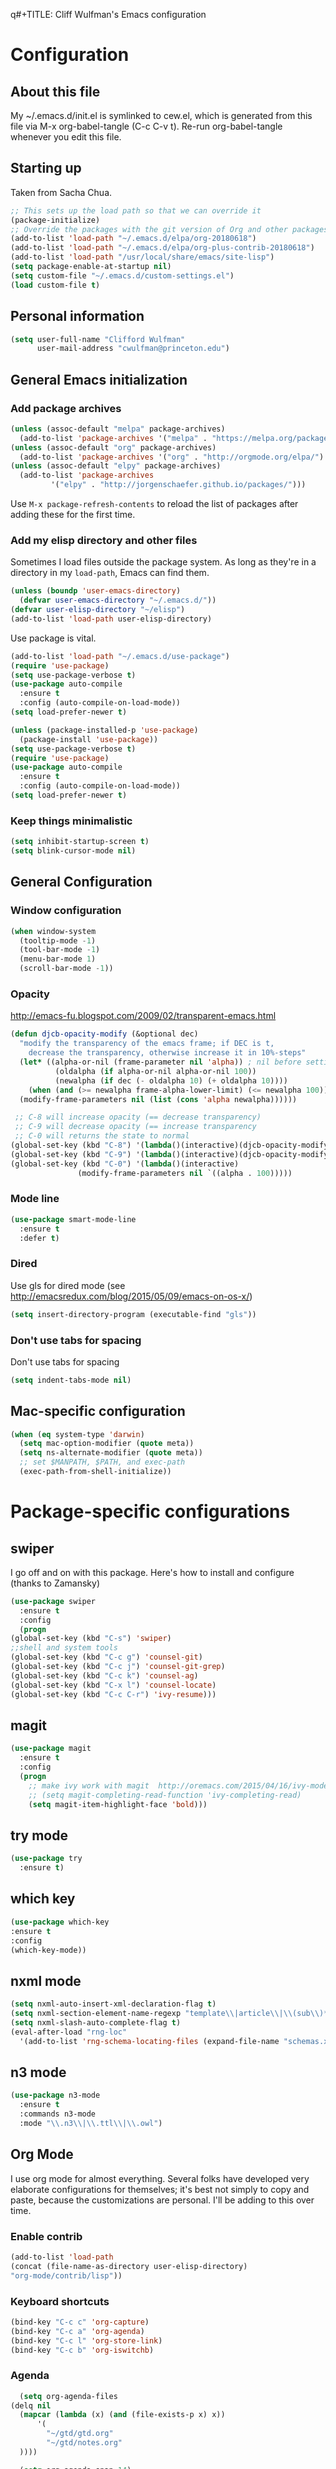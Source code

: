 q#+TITLE: Cliff Wulfman's Emacs configuration
#+OPTIONS: toc:4 h:4
* Configuration
** About this file
   :PROPERTIES:
   :CUSTOM_ID: babel-init
   :END:
<<babel-init>>

My ~/.emacs.d/init.el is symlinked to cew.el, which is generated from
this file via M-x org-babel-tangle (C-c C-v t). Re-run org-babel-tangle
whenever you edit this file.

** Starting up
   Taken from Sacha Chua.

#+BEGIN_SRC emacs-lisp :tangle yes
  ;; This sets up the load path so that we can override it
  (package-initialize)
  ;; Override the packages with the git version of Org and other packages
  (add-to-list 'load-path "~/.emacs.d/elpa/org-20180618")
  (add-to-list 'load-path "~/.emacs.d/elpa/org-plus-contrib-20180618")
  (add-to-list 'load-path "/usr/local/share/emacs/site-lisp")
  (setq package-enable-at-startup nil)
  (setq custom-file "~/.emacs.d/custom-settings.el")
  (load custom-file t)
#+END_SRC
** Personal information
#+BEGIN_SRC emacs-lisp :tangle yes
(setq user-full-name "Clifford Wulfman"
      user-mail-address "cwulfman@princeton.edu")
#+END_SRC
** General Emacs initialization
*** Add package archives
#+BEGIN_SRC emacs-lisp :tangle yes
  (unless (assoc-default "melpa" package-archives)
    (add-to-list 'package-archives '("melpa" . "https://melpa.org/packages/") t))
  (unless (assoc-default "org" package-archives)
    (add-to-list 'package-archives '("org" . "http://orgmode.org/elpa/") t))
  (unless (assoc-default "elpy" package-archives)
    (add-to-list 'package-archives
	       '("elpy" . "http://jorgenschaefer.github.io/packages/")))
#+END_SRC

Use =M-x package-refresh-contents= to reload the list of packages
after adding these for the first time.

*** Add my elisp directory and other files

Sometimes I load files outside the package system. As long as they're
in a directory in my =load-path=, Emacs can find them.

#+BEGIN_SRC emacs-lisp :tangle yes
(unless (boundp 'user-emacs-directory)
  (defvar user-emacs-directory "~/.emacs.d/"))
(defvar user-elisp-directory "~/elisp")
(add-to-list 'load-path user-elisp-directory)
#+END_SRC

Use package is vital.
#+BEGIN_SRC emacs-lisp :tangle yes
  (add-to-list 'load-path "~/.emacs.d/use-package")
  (require 'use-package)
  (setq use-package-verbose t)
  (use-package auto-compile
    :ensure t
    :config (auto-compile-on-load-mode))
  (setq load-prefer-newer t)
#+END_SRC


#+BEGIN_SRC emacs-lisp :tangle no
(unless (package-installed-p 'use-package)
  (package-install 'use-package))
(setq use-package-verbose t)
(require 'use-package)
(use-package auto-compile
  :ensure t
  :config (auto-compile-on-load-mode))
(setq load-prefer-newer t)
#+END_SRC


*** Keep things minimalistic
#+BEGIN_SRC emacs-lisp :tangle yes
  (setq inhibit-startup-screen t)
  (setq blink-cursor-mode nil)
#+END_SRC

** General Configuration
*** Window configuration
#+BEGIN_SRC emacs-lisp :tangle yes
(when window-system
  (tooltip-mode -1)
  (tool-bar-mode -1)
  (menu-bar-mode 1)
  (scroll-bar-mode -1))
#+END_SRC
*** Opacity
    http://emacs-fu.blogspot.com/2009/02/transparent-emacs.html
#+BEGIN_SRC emacs-lisp :tangle yes
  (defun djcb-opacity-modify (&optional dec)
    "modify the transparency of the emacs frame; if DEC is t,
      decrease the transparency, otherwise increase it in 10%-steps"
    (let* ((alpha-or-nil (frame-parameter nil 'alpha)) ; nil before setting
            (oldalpha (if alpha-or-nil alpha-or-nil 100))
            (newalpha (if dec (- oldalpha 10) (+ oldalpha 10))))
      (when (and (>= newalpha frame-alpha-lower-limit) (<= newalpha 100))
	(modify-frame-parameters nil (list (cons 'alpha newalpha))))))

   ;; C-8 will increase opacity (== decrease transparency)
   ;; C-9 will decrease opacity (== increase transparency
   ;; C-0 will returns the state to normal
  (global-set-key (kbd "C-8") '(lambda()(interactive)(djcb-opacity-modify)))
  (global-set-key (kbd "C-9") '(lambda()(interactive)(djcb-opacity-modify t)))
  (global-set-key (kbd "C-0") '(lambda()(interactive)
				 (modify-frame-parameters nil `((alpha . 100)))))

#+END_SRC
*** Mode line
#+BEGIN_SRC emacs-lisp :tangle yes
(use-package smart-mode-line
  :ensure t
  :defer t)
#+END_SRC
*** Dired
    Use gls for dired mode (see http://emacsredux.com/blog/2015/05/09/emacs-on-os-x/)
#+BEGIN_SRC emacs-lisp :tangle yes
(setq insert-directory-program (executable-find "gls"))
#+END_SRC
*** Don't use tabs for spacing
    Don't use tabs for spacing
#+BEGIN_SRC emacs-lisp :tangle yes
  (setq indent-tabs-mode nil)
#+END_SRC
** Mac-specific configuration

#+BEGIN_SRC emacs-lisp :tangle yes
  (when (eq system-type 'darwin)
    (setq mac-option-modifier (quote meta))
    (setq ns-alternate-modifier (quote meta))
    ;; set $MANPATH, $PATH, and exec-path
    (exec-path-from-shell-initialize))
#+END_SRC
* Package-specific configurations
** swiper
   I go off and on with this package. Here's how to install and
   configure (thanks to Zamansky)
   #+BEGIN_SRC emacs-lisp :tangle yes
     (use-package swiper
       :ensure t
       :config
       (progn
	 (global-set-key (kbd "C-s") 'swiper)
	 ;;shell and system tools
	 (global-set-key (kbd "C-c g") 'counsel-git)
	 (global-set-key (kbd "C-c j") 'counsel-git-grep)
	 (global-set-key (kbd "C-c k") 'counsel-ag)
	 (global-set-key (kbd "C-x l") 'counsel-locate)
	 (global-set-key (kbd "C-c C-r") 'ivy-resume)))
   #+END_SRC
** magit
   #+BEGIN_SRC emacs-lisp :tangle yes
     (use-package magit
       :ensure t
       :config
       (progn
         ;; make ivy work with magit  http://oremacs.com/2015/04/16/ivy-mode/ -cew 8/4/2016
         ;; (setq magit-completing-read-function 'ivy-completing-read)
         (setq magit-item-highlight-face 'bold)))
   #+END_SRC
** try mode
#+BEGIN_SRC emacs-lisp :tangle yes
  (use-package try
    :ensure t)
#+END_SRC
** which key
   #+BEGIN_SRC emacs-lisp :tangle yes
   (use-package which-key
   :ensure t
   :config
   (which-key-mode))
   #+END_SRC

** nxml mode
#+BEGIN_SRC emacs-lisp :tangle yes
  (setq nxml-auto-insert-xml-declaration-flag t)
  (setq nxml-section-element-name-regexp "template\\|article\\|\\(sub\\)*section\\|chapter\\|div\\|appendix\\|part\\|preface\\|reference\\|simplesect\\|bibliography\\|bibliodiv\\|glossary\\|glossdiv\\|teiHeader\\|text\\Ifront\\|body\\|back\\|list")
  (setq nxml-slash-auto-complete-flag t)
  (eval-after-load "rng-loc"
    '(add-to-list 'rng-schema-locating-files (expand-file-name "schemas.xml" user-emacs-directory)))
#+END_SRC
** n3 mode
#+BEGIN_SRC emacs-lisp :tangle yes
  (use-package n3-mode
    :ensure t
    :commands n3-mode
    :mode "\\.n3\\|\\.ttl\\|\\.owl")
#+END_SRC

** Org Mode
   I use org mode for almost everything. Several folks have developed
   very elaborate configurations for themselves; it's best not simply
   to copy and paste, because the customizations are personal.  I'll be
   adding to this over time.
*** Enable contrib
   #+BEGIN_SRC emacs-lisp :tangle yes
   (add-to-list 'load-path
   (concat (file-name-as-directory user-elisp-directory)
   "org-mode/contrib/lisp"))
    #+END_SRC
*** Keyboard shortcuts

    #+BEGIN_SRC emacs-lisp :tangle yes
      (bind-key "C-c c" 'org-capture)
      (bind-key "C-c a" 'org-agenda)
      (bind-key "C-c l" 'org-store-link)
      (bind-key "C-c b" 'org-iswitchb)
    #+END_SRC

*** Agenda
    #+BEGIN_SRC emacs-lisp :tangle yes
      (setq org-agenda-files
	(delq nil
	  (mapcar (lambda (x) (and (file-exists-p x) x))
		  '(
		    "~/gtd/gtd.org"
		    "~/gtd/notes.org"
      ))))

      (setq org-agenda-span 14)
    #+END_SRC
*** Capture Templates
    #+BEGIN_SRC emacs-lisp :tangle yes
      (defvar my/org-basic-task-template "* TODO %^{Task}
	:PROPERTIES:
	:Effort: %^{effort|1:00|0:05|0:15|0:30|2:00|4:00}
	:END:
	Captured %<%Y-%m-%d %H:%M>
	%?

	%i
	" "Basic task data")
      (setq org-capture-templates
      (quote
	  (("j" "Journal Entry" entry
	(file+olp+datetree "~/personal/journal.org")
	"* %U
	%?
	%i
	%a")
	   ("t" "Todo" entry
	(file+olp "~/gtd/gtd.org" "INBOX")
	"* TODO %?
	%i
	%a")
	   ("m" "Meeting" entry
	(file+olp "~/gtd/notes.org" "Meetings")
	"* %U MEETING with %? :MEETING:
      ,** Notes

      ,** Actions
      " :clock-in t :clock-resume t)
	   ("p" "Phone" entry
	(file+olp "~/gtd/notes.org" "Meetings")
	"* %U CALL with %? :CALL:
      ,** Notes

      ,** Actions
      " :clock-in t :clock-resume t)
     
	   ("n" "Note" entry
	(file+headline "~/gtd/notes.org" "Notes")
	"* %u %?" :prepend t)
	   ))
	)
    #+END_SRC
*** Faces
    #+BEGIN_SRC emacs-lisp :tangle no
      (setq org-todo-keyword-faces
	    (quote (("TODO" :foreground "black" :weight bold)
		    ("NEXT" :foreground "gold" :weight bold)
		    ("IN_PROGRESS" :foreground "green" :weight bold)
		    ("DONE" :foreground "gray" :weight bold)
		    ("WAITING" :foreground "orange" :weight bold)
		    ("HOLD" :foreground "red" :weight bold)
		    ("CANCELLED" :foreground "light gray" :weight bold)
		    ("MEETING" :foreground "forest green" :weight bold)
		    ("PHONE" :foreground "forest green" :weight bold))))
    #+END_SRC
*** Tasks and States
    Taken and adapted from Bernt Hansen.
#+begin_src emacs-lisp :tangle yes
  (setq org-todo-keywords
	(quote ((sequence "TODO(t)" "NEXT(n)" "IN_PROGRESS" "|" "DONE(d)")
		(sequence "WAITING(w@/!)" "HOLD(h@/!)" "|" "CANCELLED(c@/!)"))))
#+end_src
    Bernt Hansen has a few triggers that automatically assign tags to tasks
    based on state changes.  If a task moves to =CANCELLED= state then
    it gets a =CANCELLED= tag.  Moving a =CANCELLED= task back to
    =TODO= removes the =CANCELLED= tag.  These are used for filtering
    tasks in agenda views which I'll talk about later.

    The triggers break down to the following rules:
    - Moving a task to =CANCELLED= adds a =CANCELLED= tag
    - Moving a task to =WAITING= adds a =WAITING= tag
    - Moving a task to =HOLD= adds =WAITING= and =HOLD= tags
    - Moving a task to a done state removes =WAITING= and =HOLD= tags
    - Moving a task to =TODO= removes =WAITING=, =CANCELLED=, and =HOLD= tags
    - Moving a task to =NEXT= removes =WAITING=, =CANCELLED=, and =HOLD= tags
    - Moving a task to =DONE= removes =WAITING=, =CANCELLED=, and =HOLD= tags

     The tags are used to filter tasks in the agenda views conveniently.
     #+BEGIN_SRC emacs-lisp :tangle yes
       (setq org-todo-state-tags-triggers
	     (quote (("CANCELLED" ("CANCELLED" . t))
		     ("WAITING" ("WAITING" . t))
		     ("HOLD" ("WAITING") ("HOLD" . t))
		     (done ("WAITING") ("HOLD"))
		     ("TODO" ("WAITING") ("CANCELLED") ("HOLD"))
		     ("NEXT" ("WAITING") ("CANCELLED") ("HOLD"))
		     ("DONE" ("WAITING") ("CANCELLED") ("HOLD")))))
     #+END_SRC
*** KOMA-Script configuration
    For writing letters in org.  The following configuration comes from [[http://orgmode.org/worg/exporters/koma-letter-export.html][worg]]. 

    #+BEGIN_SRC emacs-lisp :tangle yes
      (eval-after-load 'ox '(require 'ox-koma-letter))
      (eval-after-load 'ox-latex
        '(add-to-list 'org-latex-packages-alist '("AUTO" "babel" t) t))
    #+END_SRC
*** org-reveal
    Slide presentations.  See http://cestlaz.github.io/posts/using-emacs-11-reveal/#.V5TkOpMrJE5
    Disabled for normal use; it loads slowly
    #+BEGIN_SRC emacs-lisp
      (use-package ox-reveal
        :ensure ox-reveal)
      (setq org-reveal-root "http://cdn.jsdelivr.net/reveal.js/3.0.0/")
      (setq org-reveal-mathjax t)
      (use-package htmlize
      :ensure t)
    #+END_SRC

    #+RESULTS:
*** markdown-mode
    #+BEGIN_SRC emacs-lisp :tangle yes
      (use-package markdown-mode
        :ensure t
        :commands (markdown-mode gfm-mode)
        :mode (("README\\.md\\'" . gfm-mode)
               ("\\.md\\'" . markdown-mode)
               ("\\.markdown\\'" . markdown-mode))
        :init (setq markdown-command "multimarkdown"))
    #+END_SRC
*** Aesthetics
    #+BEGIN_SRC emacs-lisp :tangle yes
      (use-package org-bullets
        :ensure t
        :config
        (add-hook 'org-mode-hook (lambda () (org-bullets-mode 1))))
    #+END_SRC
*** org-babel
   #+BEGIN_SRC emacs-lisp :tangle yes
     (org-babel-do-load-languages
      (quote org-babel-load-languages)
      (quote ((emacs-lisp . t)
	      (dot . t)
	      (ditaa . t)
	      (python . t)
	      (ruby . t)
	      (gnuplot . t)
	      (clojure . t)
	      (shell . t)
	      (org . t)
	      (plantuml . t)
	      (sparql . t)
	      (latex . t))))
     ; Use fundamental mode when editing plantuml blocks with C-c '
     ; (add-to-list 'org-src-lang-modes (quote ("plantuml" . fundamental)))
     (add-to-list 'org-src-lang-modes (quote ("plantuml" . plantuml)))
   #+END_SRC 
*** org noter
    #+BEGIN_SRC emacs-lisp :tangle yes
      (use-package org-noter
	:ensure t)
    #+END_SRC
* Language Support
** Common Lisp
   My default implementation is sbcl. Use the following to get
   slime going from QuickLisp.

   #+BEGIN_SRC emacs-lisp :tangle yes
  (load (expand-file-name "~/quicklisp/slime-helper.el"))
  ;; Replace "sbcl" with the path to your implementation
  (setq inferior-lisp-program "/usr/local/bin/sbcl")   
   #+END_SRC

** Cucumber
*** feature mode
    For editing cucumber stories
    #+BEGIN_SRC emacs-lisp :tangle yes
       (use-package feature-mode
	 :ensure t
	 :defer t
	 :config
	 (progn
	   (setq feature-default-language "fi")
	   (add-to-list 'auto-mode-alist'("\.feature$" . feature-mode))))
    #+END_SRC
** Clojure
   Higginbotham's /Clojure for the Brave and True/ includes some emacs init
   code (https://www.nostarch.com/clojure/).  There's much more to add.
 #+BEGIN_SRC emacs-lisp :tangle yes
   (use-package clojure-mode
     :ensure t)
   ;; (use-package cider-mode
   ;;   :ensure t
   ;;   :init
   ;;   (add-hook 'cider-mode-hook #'eldoc-mode)
   ;;   (add-hook 'cider-repl-mode-hook #'company-mode)
   ;;   (add-hook 'cider-mode-hook #'company-mode)
   ;;   (add-hook 'cider-repl-mode-hook #'paredit-mode)
   ;;   (setq nrepl-log-messages t))

 #+END_SRC
** Ruby
#+BEGIN_SRC emacs-lisp :tangle yes
  (unless (package-installed-p 'inf-ruby)
    (package-install 'inf-ruby))

    (add-hook 'after-init-hook 'inf-ruby-switch-setup)
#+END_SRC
*** rubocop
    #+BEGIN_SRC emacs-lisp :tangle yes
      (use-package rubocop
        :ensure t)
    #+END_SRC
*** RSpec Mode
    #+BEGIN_SRC emacs-lisp :tangle yes
      (use-package rspec-mode
	:ensure t)
    #+END_SRC
** Python
*** elpy
 #+BEGIN_SRC emacs-lisp :tangle yes
   (use-package elpy
     :ensure t
     :config
     (elpy-enable)
     (setq elpy-rpc-python-command "python3.6")
     (setq python-shell-interpreter "python3.6"))
 #+END_SRC
*** virtualenvwrapper
    Disabling this for now
 #+BEGIN_SRC emacs-lisp :tangle no
   (use-package virtualenvwrapper
     :ensure t
     :config
     (progn
       (venv-initialize-interactive-shells)
       (venv-initialize-eshell)
       (setq venv-location "~/.virtualenvs")))
 #+END_SRC
** XQuery
   #+BEGIN_SRC emacs-lisp :tangle yes
     (use-package xquery-mode
       :ensure t
       :mode (("\\.xq[lm]?\\'" . xquery-mode)))
   #+END_SRC
** SPARQL
   #+BEGIN_SRC emacs-lisp :tangle yes
     (use-package sparql-mode
       :ensure t
       :mode (("\\.rq\\'" . sparql-mode)))
   #+END_SRC

   #+RESULTS:

** Prolog
   #+BEGIN_SRC emacs-lisp :tangle yes
     (use-package ediprolog
       :ensure t
       :mode (("\\.pl\\'" . prolog-mode)))
   #+END_SRC
* Miscellaneous
** plantuml-mode
   Disabled 12/4
   #+BEGIN_SRC emacs-lisp :tangle yes
     (use-package plantuml-mode
       :ensure t
       :config
       (progn
	 (setq plantuml-jar-path "/usr/local/Cellar/plantuml/1.2017.16/libexec/plantuml.jar")
	 (setq org-plantuml-jar-path plantuml-jar-path))
       )
   #+END_SRC

** CSV
*** csv-mode
    #+BEGIN_SRC emacs-lisp :tangle yes
      (use-package csv-mode
	:ensure t
	:defer t)
    #+END_SRC
*** csv-nav
    #+BEGIN_SRC emacs-lisp :tangle yes
      (use-package csv-nav
	:ensure t
	:defer t)
    #+END_SRC
* Trial packages
** wordnut
   #+BEGIN_SRC emacs-lisp :tangle no
      (use-package wordnut
	:ensure t)
   #+END_SRC
** webmode
   #+BEGIN_SRC emacs-lisp :tangle yes
     (use-package web-mode
       :ensure t
       :mode (("\\.erb\\'" . web-mode)
   	   ("\\.jinja2\\'" . web-mode)))
   #+END_SRC
** projectile
#+BEGIN_SRC emacs-lisp :tangle no
   (use-package projectile
     :ensure t
     :config
     (projectile-rails-global-mode))
#+END_SRC
** flycheck
   #+BEGIN_SRC emacs-lisp :tangle no
     (use-package flycheck
       :ensure t
       :init (global-flycheck-mode))
   #+END_SRC
** flycheck-plantuml
   #+BEGIN_SRC emacs-lisp :tangle no
     (use-package flycheck-plantuml
       :ensure t
       :init (with-eval-after-load 'flycheck
       (require 'flycheck-plantuml)
       (flycheck-plantuml-setup)))
   #+END_SRC
** pipenv.el
   [[https://docs.pipenv.org][Pipenv]] is, apparently, the recommended Python packaging tool
   now. It combines pip and virtualenv. [[https://github.com/pwalsh/pipenv.el][pipenv.el]] is an emacs porcelin
   around pipenv.
   #+BEGIN_SRC emacs-lisp :tangle yes
     (use-package pipenv
       :hook (python-mode . pipenv-mode)
       :init
       (setq
	pipenv-projectile-after-switch-function
	#'pipenv-projectile-after-switch-extended))
   #+END_SRC
** poet-theme
   Has some prereqs.
   #+BEGIN_SRC emacs-lisp :tangle no
     (use-package poet-theme
       :init
       (progn
	 (set-face-attribute 'default nil :family "Fira Code" :height 130)
	 (set-face-attribute 'fixed-pitch nil :family "Fira Code")
	 (set-face-attribute 'variable-pitch nil :family "Georgia")
	 (add-hook 'text-mode-hook
		   (lambda ()
		     (variable-pitch-mode 1)))))
   #+END_SRC
** spelling
   Emacs 26 now supports [[https://abiword.github.io/enchant/][Enchant]], and Hunspell is more modern than aspell.
   Wchec-mode seems popular.
   #+BEGIN_SRC emacs-lisp :tangle yes
     (use-package wcheck-mode
       :ensure t
       :init
       (progn
	 (autoload 'wcheck-mode "wcheck-mode"
	   "Toggle wcheck-mode." t)
	 (autoload 'wcheck-change-language "wcheck-mode"
	   "Switch wcheck-mode languages." t)
	 (autoload 'wcheck-actions "wcheck-mode"
	   "Open actions menu." t)
	 (autoload 'wcheck-jump-forward "wcheck-mode"
	   "Move point forward to next marked text area." t)
	 (autoload 'wcheck-jump-backward "wcheck-mode"
	   "Move point backward to previous marked text area." t)))
   #+END_SRC
   
